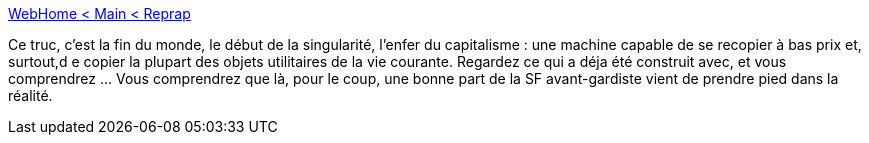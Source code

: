 :jbake-type: post
:jbake-status: published
:jbake-title: WebHome < Main < Reprap
:jbake-tags: science,art,3d,technologie,open-source,prototyping,robotics,3d-printer,diy,_mois_janv.,_année_2009
:jbake-date: 2009-01-15
:jbake-depth: ../
:jbake-uri: shaarli/1232037892000.adoc
:jbake-source: https://nicolas-delsaux.hd.free.fr/Shaarli?searchterm=http%3A%2F%2Fwww.reprap.org%2Fbin%2Fview%2FMain%2FWebHome&searchtags=science+art+3d+technologie+open-source+prototyping+robotics+3d-printer+diy+_mois_janv.+_ann%C3%A9e_2009
:jbake-style: shaarli

http://www.reprap.org/bin/view/Main/WebHome[WebHome < Main < Reprap]

Ce truc, c'est la fin du monde, le début de la singularité, l'enfer du capitalisme : une machine capable de se recopier à bas prix et, surtout,d e copier la plupart des objets utilitaires de la vie courante. Regardez ce qui a déja été construit avec, et vous comprendrez ... Vous comprendrez que là, pour le coup, une bonne part de la SF avant-gardiste vient de prendre pied dans la réalité.
